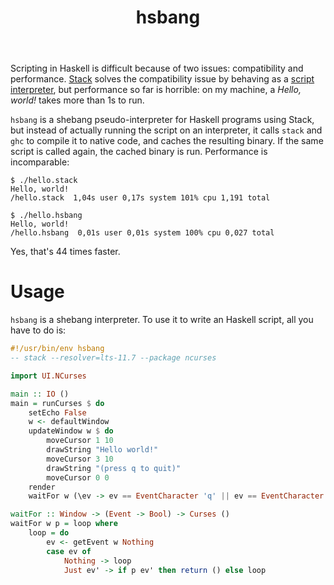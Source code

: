 #+TITLE: hsbang

Scripting in Haskell is difficult because of two issues: compatibility
and performance.  [[https://docs.haskellstack.org/en/stable/README/][Stack]] solves the compatibility issue by behaving as
a [[https://docs.haskellstack.org/en/stable/GUIDE/#script-interpreter][script interpreter]], but performance so far is horrible: on my
machine, a /Hello, world!/ takes more than 1s to run.

=hsbang= is a shebang pseudo-interpreter for Haskell programs using
Stack, but instead of actually running the script on an interpreter,
it calls =stack= and =ghc= to compile it to native code, and caches the
resulting binary.  If the same script is called again, the cached
binary is run.  Performance is incomparable:

#+BEGIN_EXAMPLE
$ ./hello.stack
Hello, world!
/hello.stack  1,04s user 0,17s system 101% cpu 1,191 total

$ ./hello.hsbang
Hello, world!
/hello.hsbang  0,01s user 0,01s system 100% cpu 0,027 total
#+END_EXAMPLE

Yes, that's 44 times faster.

* Usage

=hsbang= is a shebang interpreter.  To use it to write an Haskell script, all you have to do is:

#+BEGIN_SRC haskell
  #!/usr/bin/env hsbang
  -- stack --resolver=lts-11.7 --package ncurses

  import UI.NCurses

  main :: IO ()
  main = runCurses $ do
      setEcho False
      w <- defaultWindow
      updateWindow w $ do
          moveCursor 1 10
          drawString "Hello world!"
          moveCursor 3 10
          drawString "(press q to quit)"
          moveCursor 0 0
      render
      waitFor w (\ev -> ev == EventCharacter 'q' || ev == EventCharacter 'Q')

  waitFor :: Window -> (Event -> Bool) -> Curses ()
  waitFor w p = loop where
      loop = do
          ev <- getEvent w Nothing
          case ev of
              Nothing -> loop
              Just ev' -> if p ev' then return () else loop
#+END_SRC
